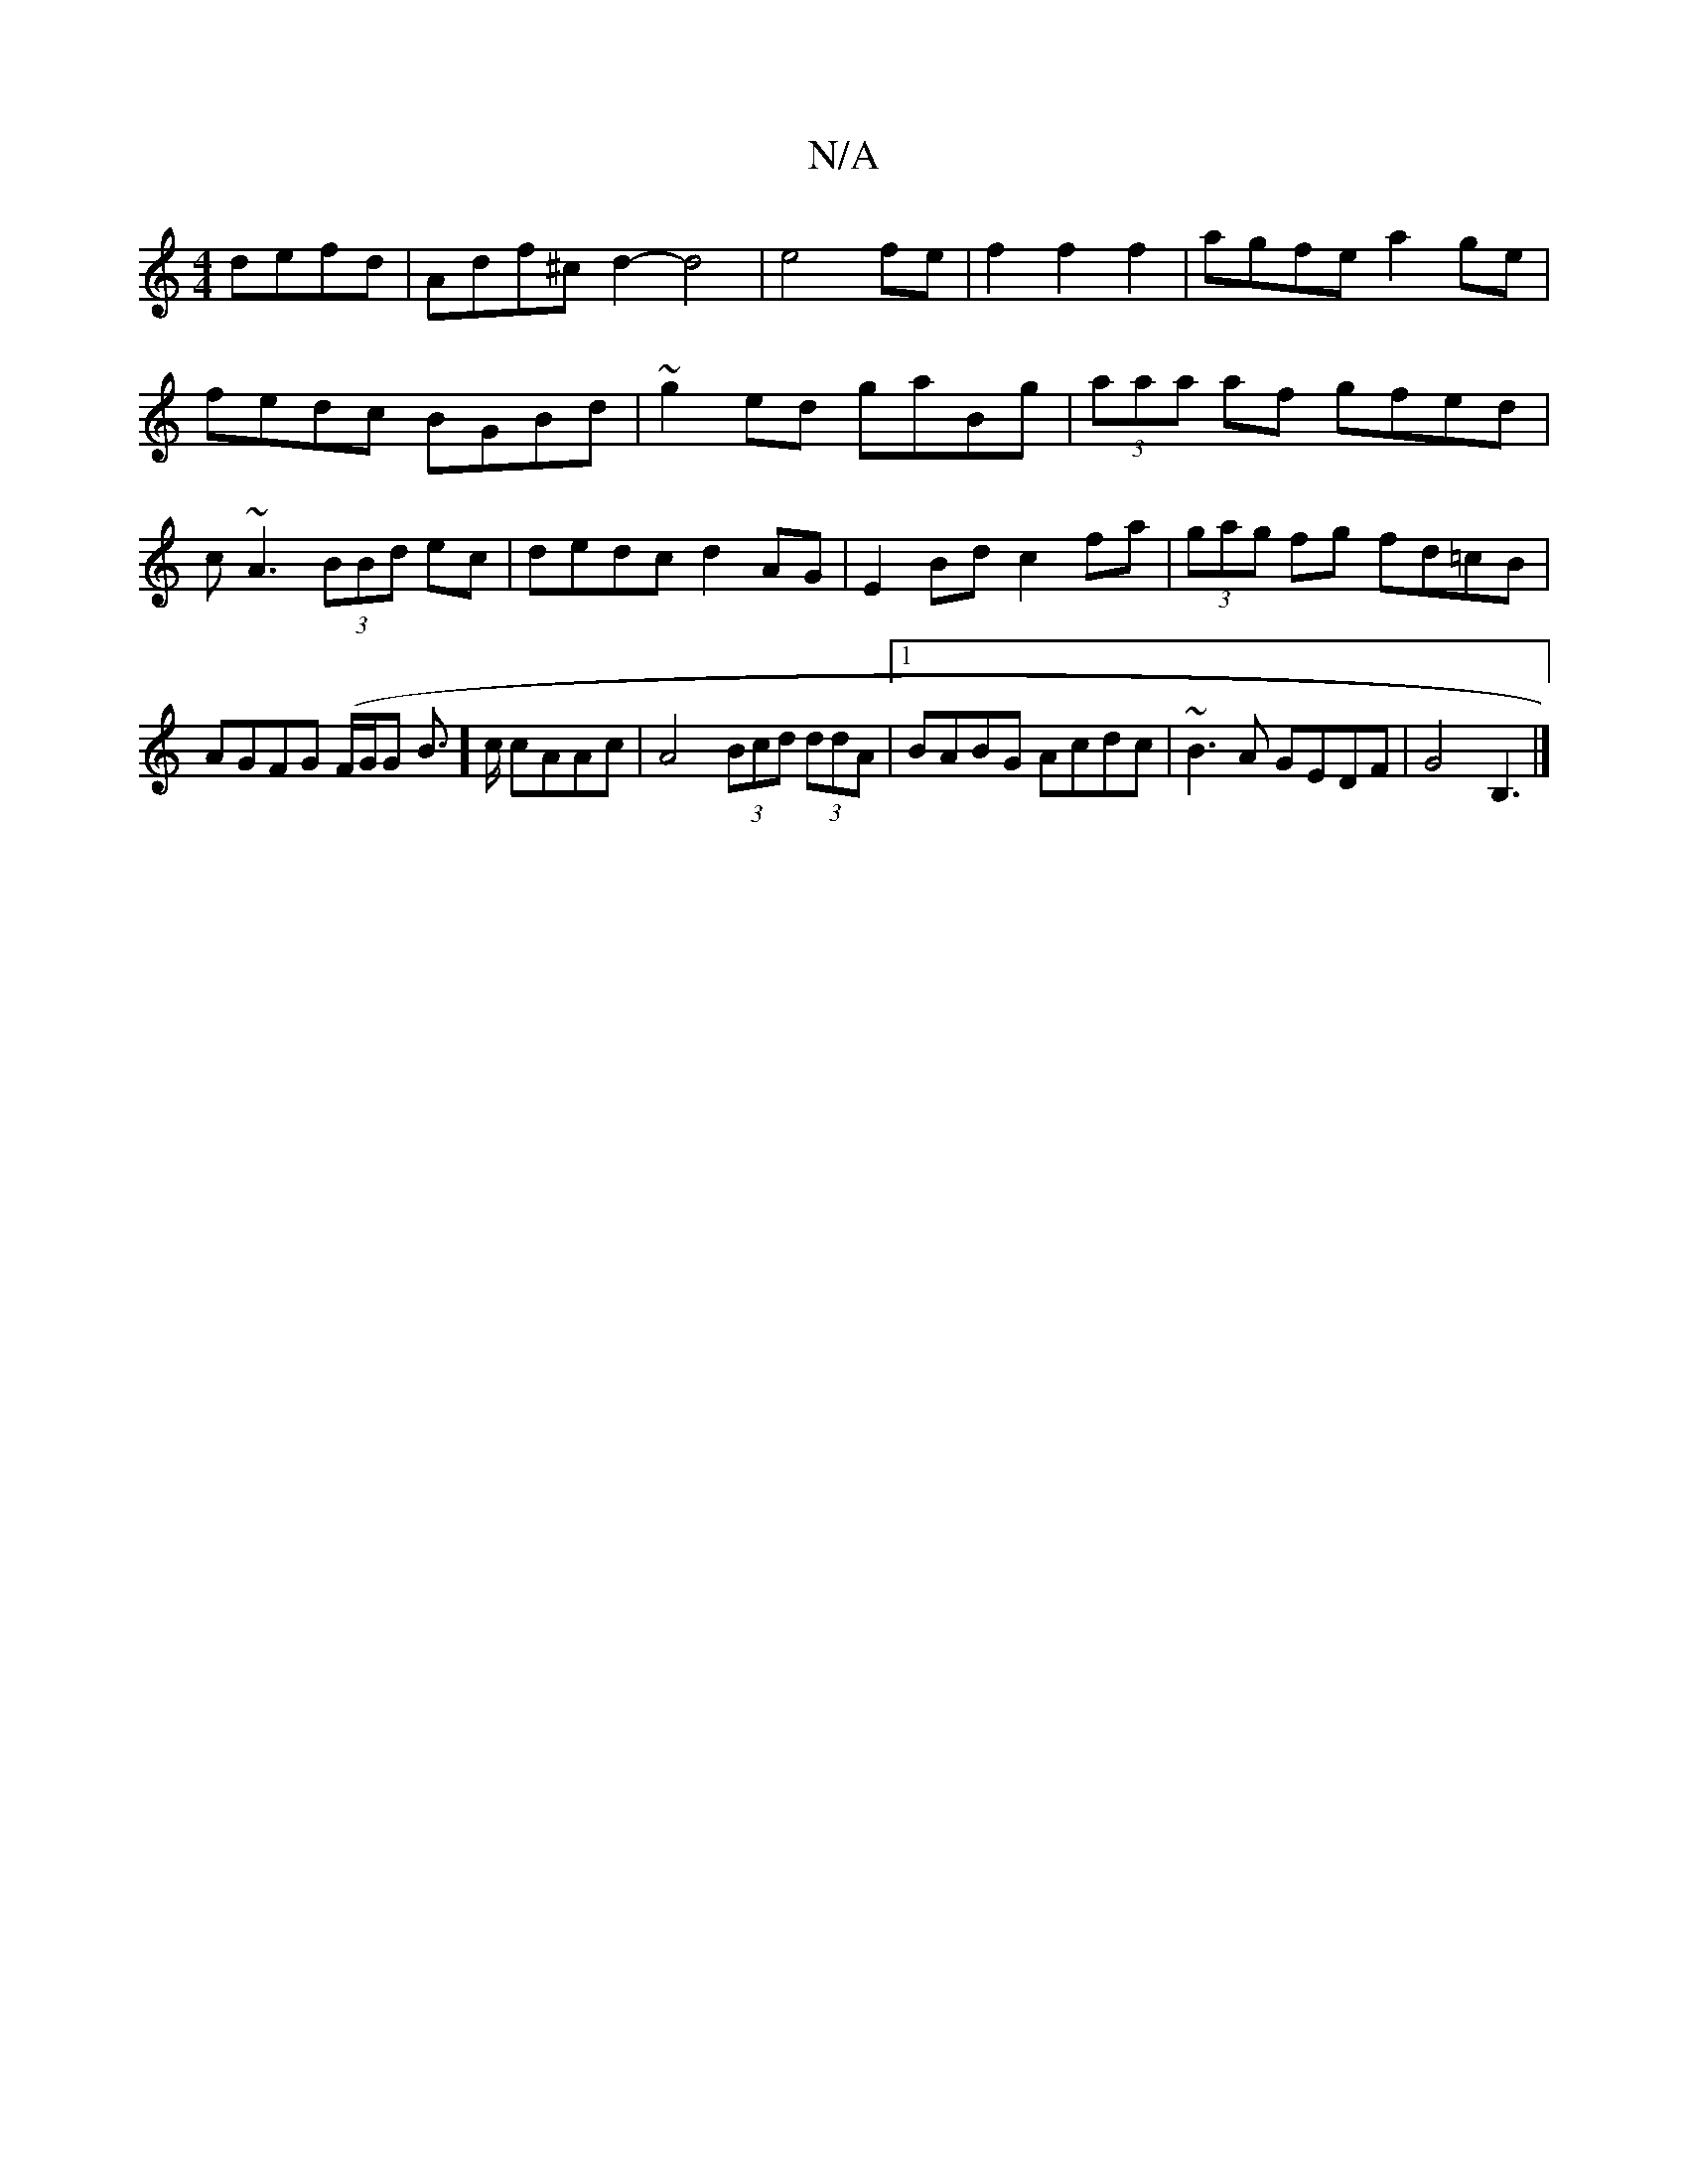 X:1
T:N/A
M:4/4
R:N/A
K:Cmajor
 defd|Adf^c d2-d4|e4fe|f2f2 f2|agfe a2ge|fedc BGBd|~g2ed gaBg|(3aaa af gfed|c~A3 (3BBd ec|dedc d2AG|E2Bd c2fa|(3gag fg fd=cB|AGFG (F/G/G B]>c cAAc|A4 (3Bcd (3ddA|1 BABG Acdc|~B3A GEDF|G4B,3|]

|: D2 G